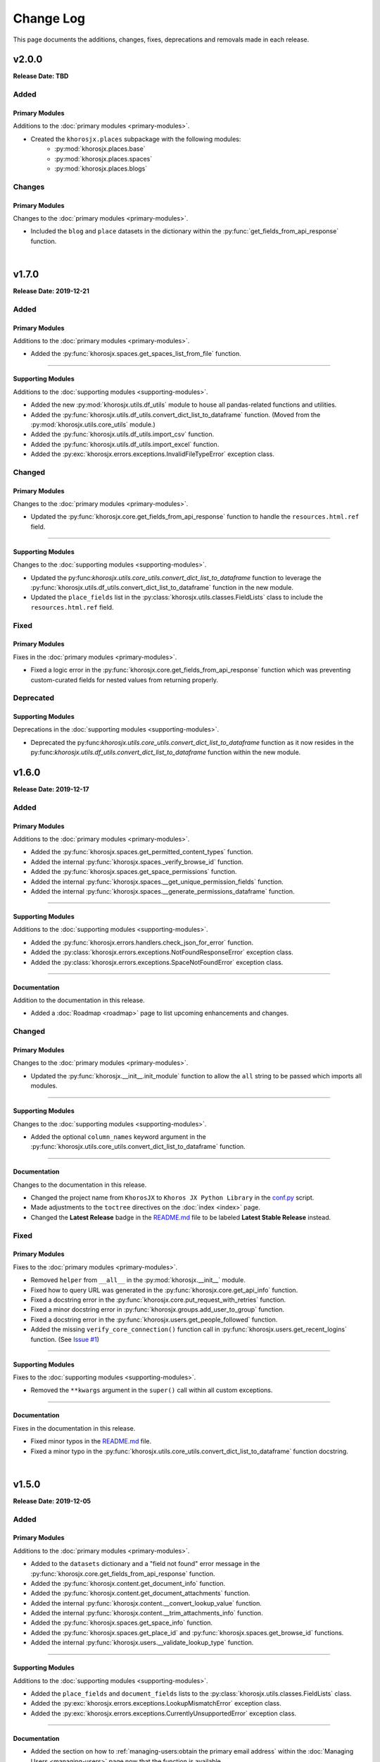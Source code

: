 ##########
Change Log
##########
This page documents the additions, changes, fixes, deprecations and removals made in each release.

******
v2.0.0
******
**Release Date: TBD**

Added
=====

Primary Modules
---------------
Additions to the :doc:`primary modules <primary-modules>`.

* Created the ``khorosjx.places`` subpackage with the following modules:
    * :py:mod:`khorosjx.places.base`
    * :py:mod:`khorosjx.places.spaces`
    * :py:mod:`khorosjx.places.blogs`

Changes
=======
Primary Modules
---------------
Changes to the :doc:`primary modules <primary-modules>`.

* Included the ``blog`` and ``place`` datasets in the dictionary within the
  :py:func:`get_fields_from_api_response` function.



|

******
v1.7.0
******
**Release Date: 2019-12-21**

Added
=====

Primary Modules
---------------
Additions to the :doc:`primary modules <primary-modules>`.

* Added the :py:func:`khorosjx.spaces.get_spaces_list_from_file` function.

-----

Supporting Modules
------------------
Additions to the :doc:`supporting modules <supporting-modules>`.

* Added the new :py:mod:`khorosjx.utils.df_utils` module to house all pandas-related functions and utilities.
* Added the :py:func:`khorosjx.utils.df_utils.convert_dict_list_to_dataframe` function. (Moved from the
  :py:mod:`khorosjx.utils.core_utils` module.)
* Added the :py:func:`khorosjx.utils.df_utils.import_csv` function.
* Added the :py:func:`khorosjx.utils.df_utils.import_excel` function.
* Added the :py:exc:`khorosjx.errors.exceptions.InvalidFileTypeError` exception class.

Changed
=======

Primary Modules
---------------
Changes to the :doc:`primary modules <primary-modules>`.

* Updated the :py:func:`khorosjx.core.get_fields_from_api_response` function to handle the ``resources.html.ref`` field.

-----

Supporting Modules
------------------
Changes to the :doc:`supporting modules <supporting-modules>`.

* Updated the py:func:`khorosjx.utils.core_utils.convert_dict_list_to_dataframe` function to leverage the
  :py:func:`khorosjx.utils.df_utils.convert_dict_list_to_dataframe` function in the new module.
* Updated the ``place_fields`` list in the :py:class:`khorosjx.utils.classes.FieldLists` class to include the
  ``resources.html.ref`` field.

Fixed
=====

Primary Modules
---------------
Fixes in the :doc:`primary modules <primary-modules>`.

* Fixed a logic error in the :py:func:`khorosjx.core.get_fields_from_api_response` function which was preventing
  custom-curated fields for nested values from returning properly.


Deprecated
==========

Supporting Modules
------------------
Deprecations in the :doc:`supporting modules <supporting-modules>`.

* Deprecated the py:func:`khorosjx.utils.core_utils.convert_dict_list_to_dataframe` function as it now resides in the
  py:func:`khorosjx.utils.df_utils.convert_dict_list_to_dataframe` function within the new module.


******
v1.6.0
******
**Release Date: 2019-12-17**

Added
=====

Primary Modules
---------------
Additions to the :doc:`primary modules <primary-modules>`.

* Added the :py:func:`khorosjx.spaces.get_permitted_content_types` function.
* Added the internal :py:func:`khorosjx.spaces._verify_browse_id` function.
* Added the :py:func:`khorosjx.spaces.get_space_permissions` function.
* Added the internal :py:func:`khorosjx.spaces.__get_unique_permission_fields` function.
* Added the internal :py:func:`khorosjx.spaces.__generate_permissions_dataframe` function.

-----

Supporting Modules
------------------
Additions to the :doc:`supporting modules <supporting-modules>`.

* Added the :py:func:`khorosjx.errors.handlers.check_json_for_error` function.
* Added the :py:class:`khorosjx.errors.exceptions.NotFoundResponseError` exception class.
* Added the :py:class:`khorosjx.errors.exceptions.SpaceNotFoundError` exception class.

-----

Documentation
-------------
Addition to the documentation in this release.

* Added a :doc:`Roadmap <roadmap>` page to list upcoming enhancements and changes.

Changed
=======

Primary Modules
---------------
Changes to the :doc:`primary modules <primary-modules>`.

* Updated the :py:func:`khorosjx.__init__.init_module` function to allow the ``all`` string to be passed which
  imports all modules.

-----

Supporting Modules
------------------
Changes to the :doc:`supporting modules <supporting-modules>`.

* Added the optional ``column_names`` keyword argument in the
  :py:func:`khorosjx.utils.core_utils.convert_dict_list_to_dataframe` function.

-----

Documentation
-------------
Changes to the documentation in this release.

* Changed the project name from ``KhorosJX`` to ``Khoros JX Python Library`` in the
  `conf.py <https://github.com/jeffshurtliff/khorosjx/blob/master/docs/conf.py>`_ script.
* Made adjustments to the ``toctree`` directives on the :doc:`index <index>` page.
* Changed the **Latest Release** badge in the
  `README.md <https://github.com/jeffshurtliff/khorosjx/blob/master/README.md>`_ file to be labeled
  **Latest Stable Release** instead.


Fixed
=====

Primary Modules
---------------
Fixes to the :doc:`primary modules <primary-modules>`.

* Removed ``helper`` from ``__all__`` in the :py:mod:`khorosjx.__init__` module.
* Fixed how to query URL was generated in the :py:func:`khorosjx.core.get_api_info` function.
* Fixed a docstring error in the :py:func:`khorosjx.core.put_request_with_retries` function.
* Fixed a minor docstring error in :py:func:`khorosjx.groups.add_user_to_group` function.
* Fixed a docstring error in the :py:func:`khorosjx.users.get_people_followed` function.
* Added the missing ``verify_core_connection()`` function call in :py:func:`khorosjx.users.get_recent_logins`
  function. (See `Issue #1 <https://github.com/jeffshurtliff/khorosjx/issues/1>`_)

-----

Supporting Modules
------------------
Fixes to the :doc:`supporting modules <supporting-modules>`.

* Removed the ``**kwargs`` argument in the ``super()`` call within all custom exceptions.

-----

Documentation
-------------
Fixes in the documentation in this release.

* Fixed minor typos in the `README.md <https://github.com/jeffshurtliff/khorosjx/blob/master/README.md>`_ file.
* Fixed a minor typo in the :py:func:`khorosjx.utils.core_utils.convert_dict_list_to_dataframe` function docstring.

|

******
v1.5.0
******
**Release Date: 2019-12-05**

Added
=====

Primary Modules
---------------
Additions to the :doc:`primary modules <primary-modules>`.

* Added to the ``datasets`` dictionary and a "field not found" error message in the
  :py:func:`khorosjx.core.get_fields_from_api_response` function.
* Added the :py:func:`khorosjx.content.get_document_info` function.
* Added the :py:func:`khorosjx.content.get_document_attachments` function.
* Added the internal :py:func:`khorosjx.content.__convert_lookup_value` function.
* Added the internal :py:func:`khorosjx.content.__trim_attachments_info` function.
* Added the :py:func:`khorosjx.spaces.get_space_info` function.
* Added the :py:func:`khorosjx.spaces.get_place_id` and :py:func:`khorosjx.spaces.get_browse_id` functions.
* Added the internal :py:func:`khorosjx.users.__validate_lookup_type` function.

-----

Supporting Modules
------------------
Additions to the :doc:`supporting modules <supporting-modules>`.

* Added the ``place_fields`` and ``document_fields`` lists to the :py:class:`khorosjx.utils.classes.FieldLists` class.
* Added the :py:exc:`khorosjx.errors.exceptions.LookupMismatchError` exception class.
* Added the :py:exc:`khorosjx.errors.exceptions.CurrentlyUnsupportedError` exception class.

-----

Documentation
-------------
* Added the section on how to :ref:`managing-users:obtain the primary email address` within the
  :doc:`Managing Users <managing-users>` page now that the function is available.

Changed
=======
* Updated the :py:func:`khorosjx.users.get_user_id` and :py:func:`khorosjx.users.get_username` functions to leverage
  the internal :py:func:`khorosjx.users.__validate_lookup_type` function.
* Updated the :py:func:`khorosjx.users.get_user_id` function to confirm that an email address was provided if the
  'email' lookup type is supplied.
* Updated the header block docstring at the top of the :py:func:`khorosjx.spaces` module.
* Updated the header block docstring at the top of the :py:func:`khorosjx.errors.exceptions` module.

Fixed
=====
* Fixed a variable name error in the :py:func:`khorosjx.users.get_username` function.

|

******
v1.4.0
******
**Release Date: 2019-11-30**

Added
=====

Primary Modules
---------------
Additions to the :doc:`primary modules <primary-modules>`.

* Added the :py:func:`khorosjx.core.get_paginated_results` function.
* Added docstrings to the :py:func:`khorosjx.core.get_fields_from_api_response` function.
* Added the :py:func:`khorosjx.groups.get_group_memberships` function.

-----

Supporting Modules
------------------
Additions to the :doc:`supporting modules <supporting-modules>`.

* Added the :py:func:`khorosjx.utils.core_utils.add_to_master_list` function.
* Added the :py:func:`khorosjx.utils.core_utils.convert_single_pair_dict_list` function.
* Added docstrings to the :py:func:`khorosjx.utils.core_utils.convert_dict_list_to_dataframe` function.
* Added the new :py:class:`khorosjx.utils.classes.Groups` class which contains the ``membership_types``
  and ``user_type_mapping`` dictionaries.
* Added the ``people_fields`` list to the :py:class:`khorosjx.utils.classes.FieldLists` class.

Changed
=======

Supporting Modules
------------------
Changes in the :doc:`supporting modules <supporting-modules>`.

* Added a ``TODO`` note to move the :py:func:`khorosjx.utils.core_utils.eprint` function to
  the :py:mod:`khorosjx.errors.handlers` module.

Documentation
-------------
* Changed the structure of the changelog to be more concise. (i.e. less sub-sections)

Developer Changes
-----------------
* Changed the **Development Status** `classifier <https://pypi.org/classifiers>`_ from ``Alpha`` to ``Beta`` in the
  `setup.py <https://github.com/jeffshurtliff/khorosjx/blob/master/setup.py>`_ file.

Removed
=======

Primary Modules
---------------
Removals in the :doc:`primary modules <primary-modules>`.

* Removed the internal function ``add_to_master_list()`` from within the
  :py:func:`khorosjx.groups.get_all_groups` function.

|

******
v1.3.0
******
**Release Date: 2019-11-27**

Added
=====

Primary Modules
---------------
Additions to the :doc:`primary modules <primary-modules>`.

* Added the ``init_helper()`` function to the
  `khorosjx/__init__.py <https://github.com/jeffshurtliff/khorosjx/blob/master/khorosjx/__init__.py>`_ file to
  initialize a helper configuration file.

-----

Supporting Modules
------------------
Additions to the :doc:`supporting modules <supporting-modules>`.

* Added the new :ref:`supporting-modules:Helper Module (khorosjx.utils.helper)` which allows a "helper"
  configuration file to be imported and parsed to facilitate the use of the library (e.g. defining the base URL and
  API credentials) and defining additional settings.
* Added the :py:exc:`khorosjx.errors.exceptions.InvalidHelperArgumentsError` exception class.
* Added the :py:exc:`khorosjx.errors.exceptions.HelperFunctionNotFoundError` exception class.

-----

Examples
--------
* Added a new `examples <https://github.com/jeffshurtliff/khorosjx/tree/master/examples>`_ directory containing the
  `khorosjx_helper.yml <https://github.com/jeffshurtliff/khorosjx/blob/master/examples/khorosjx_helper.yml>`_ file
  which demonstrates how the helper configuration file should be formatted.

-----

Documentation
-------------
* Added the :ref:`using-helper:Using the Helper Utility` page to address the new Helper Utility that was introduced.
* Added the :ref:`supporting-modules:Helper Module (khorosjx.utils.helper)` to the
  :doc:`Supporting Modules<supporting-modules>` page.
* Added a "See Also" section mentioning the Helper Utility on the :doc:`Core Functionality <core-functionality>` page.

|

******
v1.2.0
******
**Release Date: 2019-11-24**

Added
=====

Primary Modules
---------------
Additions to the :doc:`primary modules <primary-modules>`.

* Added the internal ``__api_request_with_payload()`` function in the :py:mod:`khorosjx.core` module to leverage
  for both POST and PUT requests.
* Added the :py:func:`khorosjx.core.post_request_with_retries` function for POST requests, which leverages the
  internal function above.
* Added the :py:func:`khorosjx.groups.add_user_to_group` function.
* Added the :py:func:`khorosjx.groups.check_user_membership` function.

-----

Supporting Modules
------------------
Additions to the :doc:`supporting modules <supporting-modules>`.

* Added the :py:func:`khorosjx.utils.core_utils.eprint` function to print error messages to stderr and onscreen.
* Added the :py:exc:`khorosjx.errors.exceptions.POSTRequestError`,
  :py:exc:`khorosjx.errors.exceptions.InvalidScopeError`, :py:exc:`khorosjx.errors.exceptions.InvalidLookupTypeError`,
  :py:exc:`khorosjx.errors.exceptions.InvalidEndpointError`,
  :py:exc:`khorosjx.errors.exceptions.InvalidRequestTypeError` and
  :py:exc:`khorosjx.errors.exceptions.APIConnectionError` exception classes.

-----

Documentation
-------------
* Added the :doc:`Core Functionality <core-functionality>` page with instructions on leveraging the core
  functionality of the library. (Page is still a work in progress)
* Added the :doc:`Managing Users <managing-users>` page with instructions on managing users by leveraging
  the library. (Page is still a work in progress)
* Added the :doc:`Basic Usage <basic-usage>` page with the intent of inserting it into more than one page.

Changed
=======

General
-------
* Updated the classifiers in `setup.py <https://github.com/jeffshurtliff/khorosjx/blob/master/setup.py>`_
  to specifically reference Python 3.6, 3.7 and 3.8.

-----

Primary Modules
---------------
Changes to existing functions in the :doc:`primary modules <primary-modules>`.

* Updated the :py:func:`khorosjx.core.get_data` function to accept ``username`` as an identifier for the
  ``people`` endpoint.
* Updated the :py:func:`khorosjx.core.get_request_with_retries` function to include the ``return_json`` optional
  argument. (Disabled by default)
* Refactored the :py:func:`khorosjx.core.put_request_with_retries` function to leverage the internal
  ``__api_request_with_payload()`` function.
* Updated the :py:func:`khorosjx.users.get_user_id` function to accept a username as well as an email address.

-----

Supporting Modules
------------------
Changes to existing functions in the :doc:`supporting modules <supporting-modules>`.

* Expanded the functionality of the :py:func:`khorosjx.errors.handlers.check_api_response` function.

-----

Documentation
-------------
* Updated the :doc:`Introduction <introduction>` page to insert the :ref:`introduction:Basic Usage` content.
* Added the :doc:`Basic Usage <basic-usage>` page with the intent of inserting it into more than one page.

|

******
v1.1.1
******
**Release Date: 2019-11-23**

Added
=====
* Added default messages to all of the exception classes
  in the :ref:`supporting-modules:Exceptions Module (khorosjx.errors.exceptions)`.
* Added docstrings to the :py:func:`khorosjx.content.overwrite_doc_body` function.

Changed
=======
* Updated the build workflow
  (`pythonpackage.yml <https://github.com/jeffshurtliff/khorosjx/blob/master/.github/workflows/pythonpackage.yml>`_)
  to also test Python 3.8 for compatibility.
* Changed the structure of the change log to match the best practices from
  `keepachangelog.com <https://keepachangelog.com>`_.
* Made minor `PEP8 <https://www.python.org/dev/peps/pep-0008/>`_ compliance edits to
  the :ref:`supporting-modules:Classes Module (khorosjx.utils.classes)`.

Removed
=======
* The ``raise_exceptions()`` function is no longer necessary as the exception classes now have
  default messages and has been removed from the :py:mod:`khorosjx.errors` module
  (`__init__.py <https://github.com/jeffshurtliff/khorosjx/blob/master/khorosjx/errors/__init__.py>`_) and the
  :ref:`supporting-modules:Handlers Module (khorosjx.errors.handlers)`.
* Removed the ``ExceptionMapping`` and ``ExceptionGrouping`` classes from the
  :ref:`supporting-modules:Exceptions Module (khorosjx.errors.exceptions)` as they are no longer used.

|

******
v1.1.0
******
**Release Date: 2019-11-22**

Added
=====

Primary Modules
---------------
Additions to the :doc:`primary modules <primary-modules>`.

* Added the :py:func:`khorosjx.core.put_request_with_retries` function.
* Added the ``ignore_exceptions`` parameter in the :py:func:`khorosjx.core.get_data` function and replaced the
  built-in `ValueError <https://docs.python.org/3/library/exceptions.html#ValueError>`_ exception with the
  custom :py:exc:`khorosjx.errors.exceptions.GETRequestError` exception class.
* Added the :py:func:`khorosjx.core.get_fields_from_api_response` function.
* Added the :py:func:`khorosjx.content.overwrite_doc_body` function.
* Added the :py:func:`khorosjx.groups.get_user_memberships` function.
* Added the :py:func:`khorosjx.groups.get_group_info` function.
* Added the :py:func:`khorosjx.groups.get_all_groups` function.
* Added the :py:func:`khorosjx.users.get_recent_logins` function.

-----

Supporting Modules
------------------
Additions to the :doc:`supporting modules <supporting-modules>`.

* Added the :py:func:`khorosjx.utils.core_utils.convert_dict_list_to_dataframe` function.
* Added the :py:exc:`khorosjx.errors.exceptions.ContentPublishError`,
  :py:exc:`khorosjx.errors.exceptions.BadCredentialsError`, :py:exc:`khorosjx.errors.exceptions.GETRequestError`
  and :py:exc:`khorosjx.errors.exceptions.PUTRequestError` exception classes.
* Added the new :ref:`supporting-modules:Handlers Module (khorosjx.errors.handlers)` which includes a new
  :py:func:`khorosjx.errors.handlers.check_api_response` function.
* Created the new :ref:`supporting-modules:Tests Module (khorosjx.utils.tests)` for unit tests to leverage
  with `pytest <https://docs.pytest.org/en/latest/>`_.

Changed
=======
* Updated the :doc:`Supporting Modules <supporting-modules>` documentation page to reference the new modules.
* Reformatted the :doc:`Change Log <changelog>` documentation page to follow the
  `Sphinx Style Guide <https://documentation-style-guide-sphinx.readthedocs.io/en/latest/style-guide.html>`_.

Deprecated
==========
* The ``raise_exception()`` function in the ``khorosjx.errors`` module now displays a ``DeprecationWarning`` as it has
  been moved into the new :ref:`supporting-modules:Handlers Module (khorosjx.errors.handlers)`.
* Added a ``PendingDeprecationWarning`` warning on the ``khorosjx.errors.handlers.raise_exception()`` function as it
  will be deprecated in a future release.  (See `v1.1.1`_)

Fixed
=====
* Added the :py:func:`khorosjx.core.verify_connection` function call to the :py:func:`khorosjx.core.get_data` function.

|

************
v1.0.1.post1
************
**Release Date: 2019-11-19**

Changed
=======
* Created a new :doc:`Introduction <introduction>` page with the existing home page content and added
  a :doc:`Navigation <index>` (i.e. Table of Contents) to the home page.
* Changed all :doc:`auxilliary modules <supporting-modules>` references to be
  :doc:`supporting modules <supporting-modules>` instead.
* Added a :ref:`introduction:Reporting Issues` section to the :doc:`Introduction <introduction>` page and to the
  `README <https://github.com/jeffshurtliff/khorosjx/blob/master/README.md>`_ file.

|

******
v1.0.1
******
**Release Date: 2019-11-19**

Changed
=======
* Removed the version from the individual module header blocks as all will adhere to the primary versioning.


Fixed
=====
* Added missing ``from . import core`` in the ``admin``, ``groups`` and ``spaces`` modules.